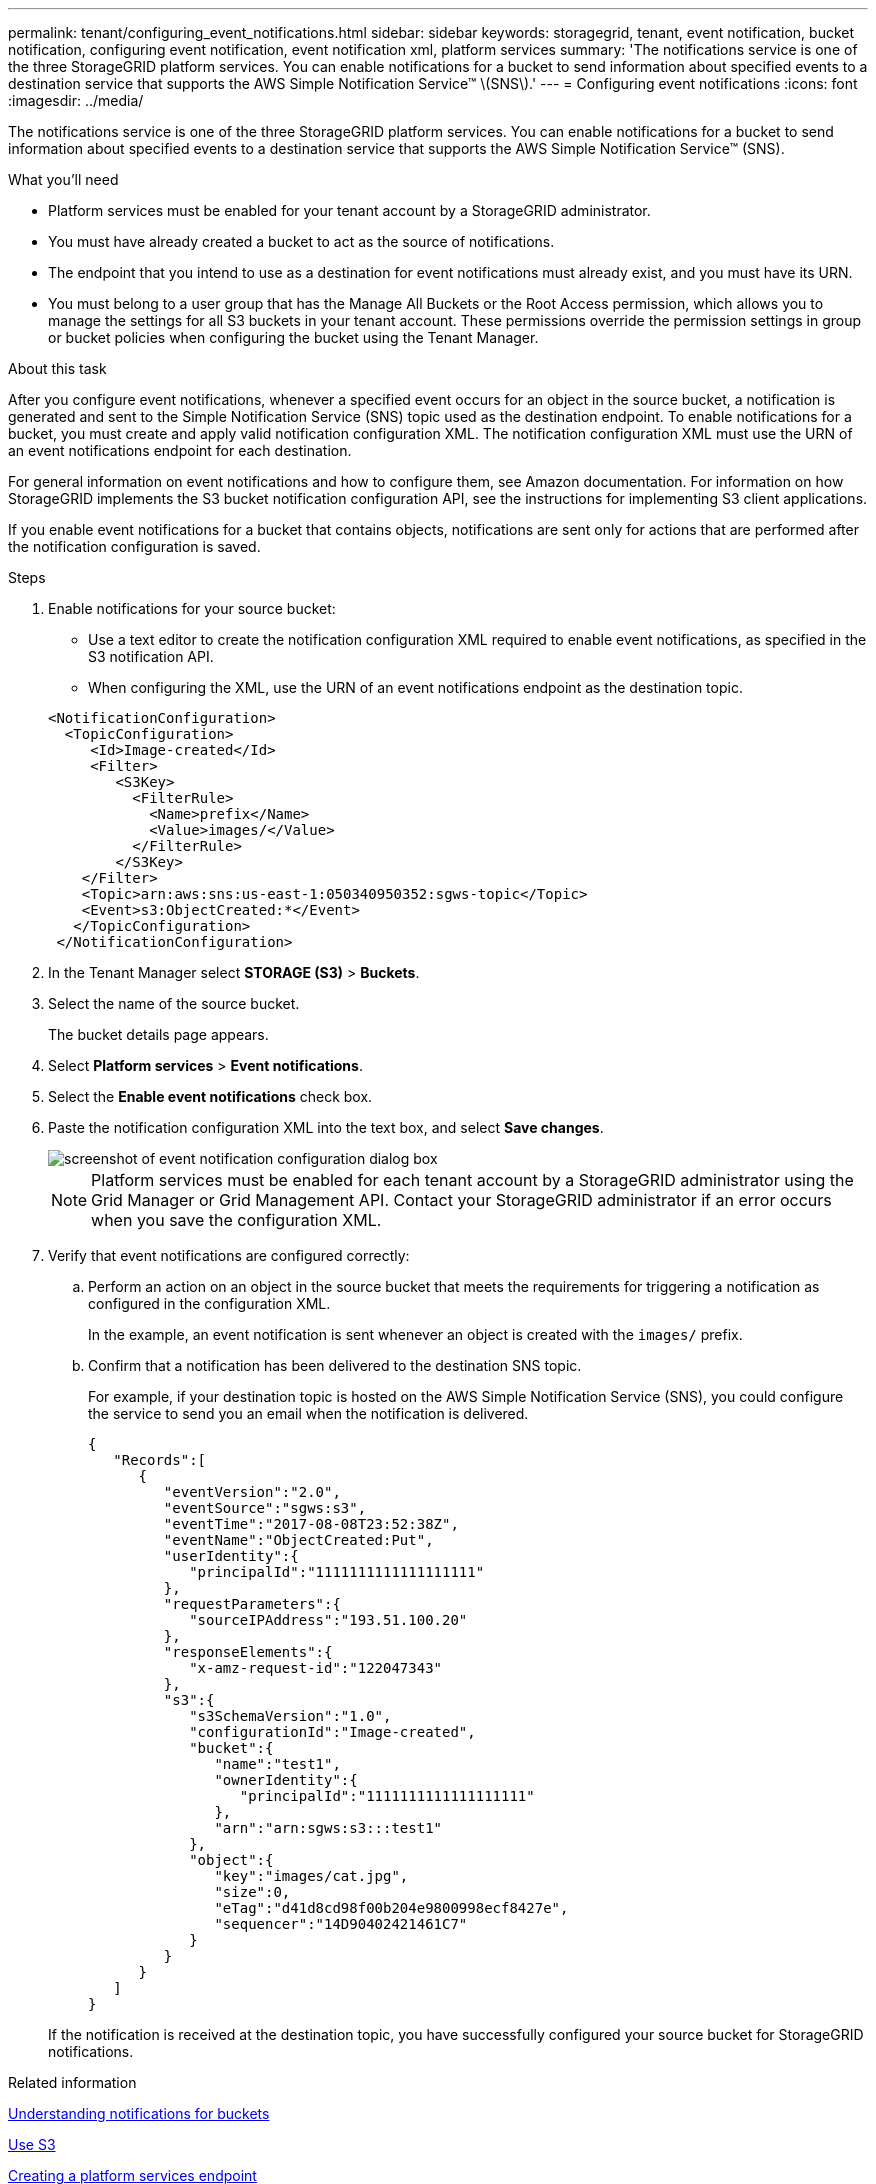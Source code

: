 ---
permalink: tenant/configuring_event_notifications.html
sidebar: sidebar
keywords: storagegrid, tenant, event notification, bucket notification, configuring event notification, event notification xml, platform services
summary: 'The notifications service is one of the three StorageGRID platform services. You can enable notifications for a bucket to send information about specified events to a destination service that supports the AWS Simple Notification Service™ \(SNS\).'
---
= Configuring event notifications
:icons: font
:imagesdir: ../media/

[.lead]
The notifications service is one of the three StorageGRID platform services. You can enable notifications for a bucket to send information about specified events to a destination service that supports the AWS Simple Notification Service™ (SNS).

.What you'll need

* Platform services must be enabled for your tenant account by a StorageGRID administrator.
* You must have already created a bucket to act as the source of notifications.
* The endpoint that you intend to use as a destination for event notifications must already exist, and you must have its URN.
* You must belong to a user group that has the Manage All Buckets or the Root Access permission, which allows you to manage the settings for all S3 buckets in your tenant account. These permissions override the permission settings in group or bucket policies when configuring the bucket using the Tenant Manager.

.About this task

After you configure event notifications, whenever a specified event occurs for an object in the source bucket, a notification is generated and sent to the Simple Notification Service (SNS) topic used as the destination endpoint. To enable notifications for a bucket, you must create and apply valid notification configuration XML. The notification configuration XML must use the URN of an event notifications endpoint for each destination.

For general information on event notifications and how to configure them, see Amazon documentation. For information on how StorageGRID implements the S3 bucket notification configuration API, see the instructions for implementing S3 client applications.

If you enable event notifications for a bucket that contains objects, notifications are sent only for actions that are performed after the notification configuration is saved.

.Steps

. Enable notifications for your source bucket:
 * Use a text editor to create the notification configuration XML required to enable event notifications, as specified in the S3 notification API.
 * When configuring the XML, use the URN of an event notifications endpoint as the destination topic.

+
----
<NotificationConfiguration>
  <TopicConfiguration>
     <Id>Image-created</Id>
     <Filter>
        <S3Key>
          <FilterRule>
            <Name>prefix</Name>
            <Value>images/</Value>
          </FilterRule>
        </S3Key>
    </Filter>
    <Topic>arn:aws:sns:us-east-1:050340950352:sgws-topic</Topic>
    <Event>s3:ObjectCreated:*</Event>
   </TopicConfiguration>
 </NotificationConfiguration>
----
. In the Tenant Manager select *STORAGE (S3)* > *Buckets*.
. Select the name of the source bucket.
+
The bucket details page appears.

. Select *Platform services* > *Event notifications*.
. Select the *Enable event notifications* check box.
. Paste the notification configuration XML into the text box, and select *Save changes*.
+
image::../media/tenant_bucket_event_notification_configuration.png[screenshot of event notification configuration dialog box]
+
NOTE: Platform services must be enabled for each tenant account by a StorageGRID administrator using the Grid Manager or Grid Management API. Contact your StorageGRID administrator if an error occurs when you save the configuration XML.

. Verify that event notifications are configured correctly:
 .. Perform an action on an object in the source bucket that meets the requirements for triggering a notification as configured in the configuration XML.
+
In the example, an event notification is sent whenever an object is created with the `images/` prefix.

 .. Confirm that a notification has been delivered to the destination SNS topic.
+
For example, if your destination topic is hosted on the AWS Simple Notification Service (SNS), you could configure the service to send you an email when the notification is delivered.
+
----
{
   "Records":[
      {
         "eventVersion":"2.0",
         "eventSource":"sgws:s3",
         "eventTime":"2017-08-08T23:52:38Z",
         "eventName":"ObjectCreated:Put",
         "userIdentity":{
            "principalId":"1111111111111111111"
         },
         "requestParameters":{
            "sourceIPAddress":"193.51.100.20"
         },
         "responseElements":{
            "x-amz-request-id":"122047343"
         },
         "s3":{
            "s3SchemaVersion":"1.0",
            "configurationId":"Image-created",
            "bucket":{
               "name":"test1",
               "ownerIdentity":{
                  "principalId":"1111111111111111111"
               },
               "arn":"arn:sgws:s3:::test1"
            },
            "object":{
               "key":"images/cat.jpg",
               "size":0,
               "eTag":"d41d8cd98f00b204e9800998ecf8427e",
               "sequencer":"14D90402421461C7"
            }
         }
      }
   ]
}
----

+
If the notification is received at the destination topic, you have successfully configured your source bucket for StorageGRID notifications.

.Related information

xref:understanding_notifications_for_buckets.adoc[Understanding notifications for buckets]

xref:../s3/index.adoc[Use S3]

xref:creating_platform_services_endpoint.adoc[Creating a platform services endpoint]
